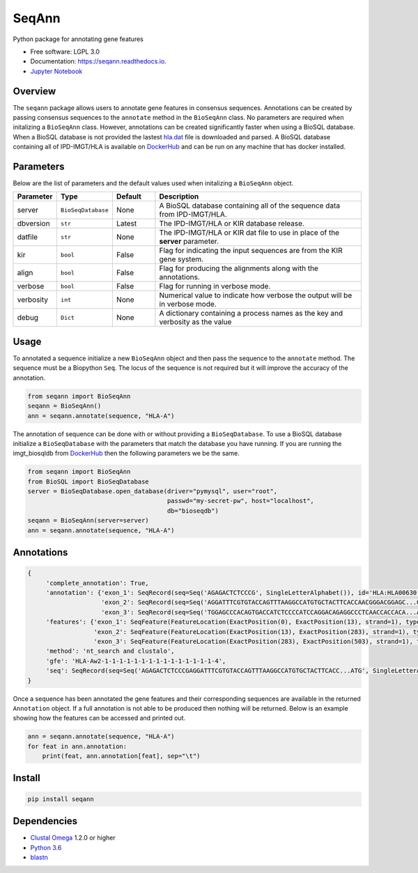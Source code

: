 ===============================
SeqAnn
===============================


.. image:: https://img.shields.io/travis/nmdp-bioinformatics/SeqAnn.svg
        :target: https://travis-ci.org/nmdp-bioinformatics/SeqAnn

.. image:: https://readthedocs.org/projects/seqann/badge/?version=latest
        :target: https://seqann.readthedocs.io/en/latest/?badge=latest
        :alt: Documentation Status

.. image:: https://pyup.io/repos/github/nmdp-bioinformatics/SeqAnn/shield.svg
     :target: https://pyup.io/repos/github/nmdp-bioinformatics/SeqAnn/
     :alt: Updates

.. image:: https://img.shields.io/pypi/v/seqann.svg
        :target: https://pypi.python.org/pypi/seqann

.. image:: https://coveralls.io/repos/github/nmdp-bioinformatics/SeqAnn/badge.svg?branch=master
        :target: https://coveralls.io/github/nmdp-bioinformatics/SeqAnn?branch=master


Python package for annotating gene features


* Free software: LGPL 3.0
* Documentation: https://seqann.readthedocs.io.
* `Jupyter Notebook`_


Overview
---------

The ``seqann`` package allows 
users to annotate gene features in consensus sequences. Annotations can be created by passing consensus sequences to the ``annotate`` method in the
``BioSeqAnn`` class. No parameters are required when initalizing a ``BioSeqAnn`` class. However, annotations can be
created significantly faster when using a BioSQL database. When a BioSQL database is not provided the lastest `hla.dat`_ file is downloaded and parsed.
A BioSQL database containing all of IPD-IMGT/HLA is available on DockerHub_ and can be
run on any machine that has docker installed. 

Parameters
----------

Below are the list of parameters and the default values used when initalizing a ``BioSeqAnn`` object.

.. table::
    :widths: 10 10 10 50

    +-------------+-------------------+---------+-------------------------------------------------------------------------------+
    | Parameter   | Type              | Default | Description                                                                   |
    +=============+===================+=========+===============================================================================+
    | server      | ``BioSeqDatabase``| None    | A BioSQL database containing all of the sequence data from IPD-IMGT/HLA.      |
    +-------------+-------------------+---------+-------------------------------------------------------------------------------+
    | dbversion   | ``str``           | Latest  | The IPD-IMGT/HLA or KIR database release.                                     |
    +-------------+-------------------+---------+-------------------------------------------------------------------------------+
    | datfile     | ``str``           | None    | The IPD-IMGT/HLA or KIR dat file to use in place of the **server** parameter. |
    +-------------+-------------------+---------+-------------------------------------------------------------------------------+
    | kir         | ``bool``          | False   | Flag for indicating the input sequences are from the KIR gene system.         |
    +-------------+-------------------+---------+-------------------------------------------------------------------------------+
    | align       | ``bool``          | False   | Flag for producing the alignments along with the annotations.                 |
    +-------------+-------------------+---------+-------------------------------------------------------------------------------+
    | verbose     | ``bool``          | False   | Flag for running in verbose mode.                                             |
    +-------------+-------------------+---------+-------------------------------------------------------------------------------+
    | verbosity   | ``int``           | None    | Numerical value to indicate how verbose the output will be in verbose mode.   |
    +-------------+-------------------+---------+-------------------------------------------------------------------------------+
    | debug       | ``Dict``          | None    | A dictionary containing a process names as the key and verbosity as the value |
    +-------------+-------------------+---------+-------------------------------------------------------------------------------+

Usage
---------

To annotated a sequence initialize a new ``BioSeqAnn`` object and then pass the sequence to the
``annotate`` method. The sequence must be a Biopython ``Seq``. The locus of the sequence is not required but it will improve the accuracy of the annotation.


.. code-block:: python3

    from seqann import BioSeqAnn
    seqann = BioSeqAnn()
    ann = seqann.annotate(sequence, "HLA-A")


The annotation of sequence can be done with or without providing a ``BioSeqDatabase``. To use a BioSQL database 
initialize a ``BioSeqDatabase`` with the parameters that match the database you have running. If you are 
running the imgt_biosqldb from DockerHub_ then the following parameters we be the same. 

.. code-block:: python3

    from seqann import BioSeqAnn
    from BioSQL import BioSeqDatabase
    server = BioSeqDatabase.open_database(driver="pymysql", user="root",
                                          passwd="my-secret-pw", host="localhost",
                                          db="bioseqdb")
    seqann = BioSeqAnn(server=server)
    ann = seqann.annotate(sequence, "HLA-A")


Annotations
------------

.. code-block:: shell

            {
                 'complete_annotation': True,
                 'annotation': {'exon_1': SeqRecord(seq=Seq('AGAGACTCTCCCG', SingleLetterAlphabet()), id='HLA:HLA00630', name='HLA:HLA00630', description='HLA:HLA00630 DQB1*03:04:01 597 bp', dbxrefs=[]),
                                'exon_2': SeqRecord(seq=Seq('AGGATTTCGTGTACCAGTTTAAGGCCATGTGCTACTTCACCAACGGGACGGAGC...GAG', SingleLetterAlphabet()), id='HLA:HLA00630', name='HLA:HLA00630', description='HLA:HLA00630 DQB1*03:04:01 597 bp', dbxrefs=[]),
                                'exon_3': SeqRecord(seq=Seq('TGGAGCCCACAGTGACCATCTCCCCATCCAGGACAGAGGCCCTCAACCACCACA...ATG', SingleLetterAlphabet()), id='HLA:HLA00630', name='<unknown name>', description='HLA:HLA00630', dbxrefs=[])},
                 'features': {'exon_1': SeqFeature(FeatureLocation(ExactPosition(0), ExactPosition(13), strand=1), type='exon_1'),
                              'exon_2': SeqFeature(FeatureLocation(ExactPosition(13), ExactPosition(283), strand=1), type='exon_2')
                              'exon_3': SeqFeature(FeatureLocation(ExactPosition(283), ExactPosition(503), strand=1), type='exon_3')},
                 'method': 'nt_search and clustalo',
                 'gfe': 'HLA-Aw2-1-1-1-1-1-1-1-1-1-1-1-1-1-1-1-4',
                 'seq': SeqRecord(seq=Seq('AGAGACTCTCCCGAGGATTTCGTGTACCAGTTTAAGGCCATGTGCTACTTCACC...ATG', SingleLetterAlphabet()), id='HLA:HLA00630', name='HLA:HLA00630', description='HLA:HLA00630 DQB1*03:04:01 597 bp', dbxrefs=[])
            }


Once a sequence has been annotated the gene features and their corresponding sequences are available in the returned ``Annotation`` object. If a full
annotation is not able to be produced then nothing will be returned. Below is an example showing how the features can be accessed and printed out.

.. code-block:: python3

    ann = seqann.annotate(sequence, "HLA-A")
    for feat in ann.annotation:
        print(feat, ann.annotation[feat], sep="\t")


Install
------------

.. code-block:: shell

    pip install seqann


Dependencies
------------
* `Clustal Omega`_ 1.2.0 or higher
* `Python 3.6`_
* blastn_

.. _DockerHub: https://hub.docker.com/r/nmdpbioinformatics/imgt_biosqldb/
.. _`GitHub page`: http://google.com
.. _`hla.dat`: https://github.com/ANHIG/IMGTHLA
.. _`Python 3.6`: https://www.python.org/downloads
.. _`Clustal Omega`: http://www.clustal.org/omega/
.. _blastn: https://blast.ncbi.nlm.nih.gov/Blast.cgi?PAGE_TYPE=BlastDocs&DOC_TYPE=Download
.. _`audreyr/cookiecutter-pypackage`: https://github.com/audreyr/cookiecutter-pypackage
.. _`Jupyter Notebook`: https://github.com/nmdp-bioinformatics/SeqAnn/blob/master/notebook/Examples.ipynb


